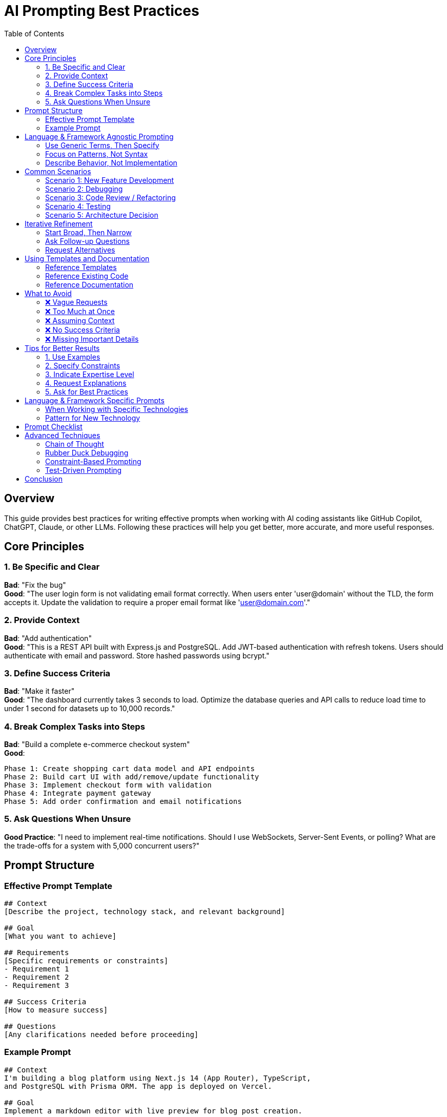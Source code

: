 = AI Prompting Best Practices
:toc: left
:icons: font

== Overview

This guide provides best practices for writing effective prompts when working with AI coding assistants like GitHub Copilot, ChatGPT, Claude, or other LLMs. Following these practices will help you get better, more accurate, and more useful responses.

== Core Principles

=== 1. Be Specific and Clear

*Bad*: "Fix the bug" +
*Good*: "The user login form is not validating email format correctly. When users enter 'user@domain' without the TLD, the form accepts it. Update the validation to require a proper email format like 'user@domain.com'."

=== 2. Provide Context

*Bad*: "Add authentication" +
*Good*: "This is a REST API built with Express.js and PostgreSQL. Add JWT-based authentication with refresh tokens. Users should authenticate with email and password. Store hashed passwords using bcrypt."

=== 3. Define Success Criteria

*Bad*: "Make it faster" +
*Good*: "The dashboard currently takes 3 seconds to load. Optimize the database queries and API calls to reduce load time to under 1 second for datasets up to 10,000 records."

=== 4. Break Complex Tasks into Steps

*Bad*: "Build a complete e-commerce checkout system" +
*Good*: 
[source]
----
Phase 1: Create shopping cart data model and API endpoints
Phase 2: Build cart UI with add/remove/update functionality
Phase 3: Implement checkout form with validation
Phase 4: Integrate payment gateway
Phase 5: Add order confirmation and email notifications
----

=== 5. Ask Questions When Unsure

*Good Practice*: "I need to implement real-time notifications. Should I use WebSockets, Server-Sent Events, or polling? What are the trade-offs for a system with 5,000 concurrent users?"

== Prompt Structure

=== Effective Prompt Template

[source,adoc]
----
## Context
[Describe the project, technology stack, and relevant background]

## Goal
[What you want to achieve]

## Requirements
[Specific requirements or constraints]
- Requirement 1
- Requirement 2
- Requirement 3

## Success Criteria
[How to measure success]

## Questions
[Any clarifications needed before proceeding]
----

=== Example Prompt

[source,adoc]
----
## Context
I'm building a blog platform using Next.js 14 (App Router), TypeScript, 
and PostgreSQL with Prisma ORM. The app is deployed on Vercel.

## Goal
Implement a markdown editor with live preview for blog post creation.

## Requirements
- Support standard markdown syntax (headings, lists, links, images, code blocks)
- Live preview updates as user types
- Syntax highlighting for code blocks
- Image upload with drag-and-drop
- Auto-save drafts every 30 seconds
- Mobile responsive

## Success Criteria
- Users can write and preview markdown in real-time
- No lag or performance issues when typing
- Images upload successfully and display in preview
- Drafts are saved automatically without user intervention

## Questions
- Should we use an existing markdown library or build custom?
- What image storage solution should we use (Vercel Blob, S3, Cloudinary)?
- Do we need offline editing capability?
----

== Language & Framework Agnostic Prompting

=== Use Generic Terms, Then Specify

*Step 1 - Conceptual*:
"I need to implement a caching layer between my application and database to reduce query load. What are my options and their trade-offs?"

*Step 2 - Specific*:
"Based on your recommendations, let's implement Redis caching for my Python Flask application using PostgreSQL."

=== Focus on Patterns, Not Syntax

*Good*: "Implement the Repository pattern to abstract database access" +
*Then*: "Show me how this looks in [your language]"

=== Describe Behavior, Not Implementation

*Bad*: "Create a for loop to iterate through the array" +
*Good*: "Process each item in the collection, transforming strings to uppercase and filtering out empty values"

== Common Scenarios

=== Scenario 1: New Feature Development

[source,adoc]
----
I need to add a feature that allows users to [describe feature].

Current architecture:
- [Describe relevant parts of current system]

Technology stack:
- [List technologies]

User story:
As a [user type], I want to [action], so that [benefit].

Constraints:
- Must work with existing authentication system
- Should support [X] concurrent users
- Must maintain backwards compatibility

Questions:
- How should this integrate with [existing component]?
- What's the best approach for [specific technical challenge]?
----

=== Scenario 2: Debugging

[source,adoc]
----
I'm experiencing [describe the problem].

Expected behavior:
[What should happen]

Actual behavior:
[What actually happens]

Error message:
```
[Paste full error message]
```

Environment:
- [OS, browser, runtime versions]

Code context:
[Paste relevant code]

What I've tried:
- [Attempt 1 and result]
- [Attempt 2 and result]

Questions:
- What could be causing this?
- How can I debug this further?
----

=== Scenario 3: Code Review / Refactoring

[source,adoc]
----
Please review this code for [specific aspects: performance, security, 
maintainability, etc.].

Current code:
```
[Paste code]
```

Context:
[Explain what this code does and why]

Concerns:
- [Specific concern 1]
- [Specific concern 2]

Questions:
- Are there any performance bottlenecks?
- How can I make this more maintainable?
- Are there security vulnerabilities?
- Does this follow best practices for [language/framework]?
----

=== Scenario 4: Testing

[source,adoc]
----
I need to write tests for [component/feature].

Code to test:
```
[Paste code]
```

Testing framework: [Jest, Pytest, JUnit, etc.]

Test coverage needed:
- Happy path scenarios
- Edge cases: [list specific edge cases]
- Error conditions: [list error scenarios]

Requirements:
- Tests should be isolated and independent
- Mock external dependencies (API calls, database)
- Test coverage should be above [X]%

Questions:
- What test cases am I missing?
- How should I structure these tests?
----

=== Scenario 5: Architecture Decision

[source,adoc]
----
I need to make an architectural decision about [topic].

Context:
- Current system: [description]
- Scale: [users, data volume, traffic]
- Team: [size, expertise]
- Timeline: [constraints]

Requirements:
- [Requirement 1]
- [Requirement 2]
- [Requirement 3]

Options I'm considering:
1. [Option 1]: [brief description]
2. [Option 2]: [brief description]
3. [Option 3]: [brief description]

Questions:
- What are the trade-offs between these approaches?
- What are the long-term maintenance implications?
- Which approach scales better?
- What are the cost implications?
- Are there other options I should consider?
----

== Iterative Refinement

=== Start Broad, Then Narrow

*First Prompt*: "I need to implement user authentication. What are my options?"

*Second Prompt*: "Based on your recommendations, let's use OAuth 2.0 with JWT. Walk me through the implementation steps."

*Third Prompt*: "Let's implement step 1: setting up the OAuth provider configuration."

=== Ask Follow-up Questions

- "Can you explain why you recommended [X] over [Y]?"
- "What are the security implications of this approach?"
- "How does this scale if we grow to 1 million users?"
- "What are the maintenance costs of this solution?"

=== Request Alternatives

- "What are alternative approaches to this problem?"
- "Show me a simpler solution, even if less optimal"
- "What would this look like using [different technology]?"

== Using Templates and Documentation

=== Reference Templates

[source]
----
I want to implement [feature]. Please follow the structure from 
@templates/PlanningDoc.adoc to create an implementation plan.
----

=== Reference Existing Code

[source]
----
I need to add similar functionality to what exists in @src/auth/login.ts.
Follow the same patterns and conventions used there.
----

=== Reference Documentation

[source]
----
Create a new React component following the patterns documented 
in @docs/ComponentGuidelines.md.
----

== What to Avoid

=== ❌ Vague Requests

- "Make it better"
- "Fix the code"
- "Optimize this"

=== ❌ Too Much at Once

- "Build a complete CRM system with all features"
- "Implement authentication, authorization, payments, and email in one go"

=== ❌ Assuming Context

- "Update the function" (Which function? What changes?)
- "Use the usual approach" (What's usual for your project?)

=== ❌ No Success Criteria

- "Improve performance" (By how much? For what scenario?)
- "Better error handling" (What does better mean?)

=== ❌ Missing Important Details

- Not mentioning constraints (time, resources, compatibility)
- Omitting relevant technologies or versions
- Leaving out error messages or logs

== Tips for Better Results

=== 1. Use Examples

"Format the output like this: +
`{ id: 1, name: "John", status: "active" }`"

=== 2. Specify Constraints

- "Must work with existing database schema"
- "Cannot add new dependencies"
- "Must complete in under 3 days"
- "Should work in IE 11 and modern browsers"

=== 3. Indicate Expertise Level

- "Explain this as if I'm new to [technology]"
- "I'm familiar with [X] but not [Y]"
- "Assume advanced knowledge of [technology]"

=== 4. Request Explanations

- "Explain why you chose this approach"
- "What are the trade-offs?"
- "Walk me through the logic step by step"

=== 5. Ask for Best Practices

- "What are the best practices for [X] in [language/framework]?"
- "How do production systems typically handle [scenario]?"
- "What are common pitfalls to avoid?"

== Language & Framework Specific Prompts

=== When Working with Specific Technologies

Include in your prompt:

- *Version*: "Using React 18.2" not just "React"
- *Runtime*: "Node.js 20" vs "Node.js 14"
- *Features*: "Using async/await" or "Using TypeScript strict mode"

=== Pattern for New Technology

[source]
----
I'm new to [technology]. I need to [accomplish task].

My background:
- Familiar with: [similar technologies]
- Experience level: [beginner/intermediate/advanced in related area]

Please:
1. Explain key concepts I need to understand
2. Show me the idiomatic way to do this in [technology]
3. Point out common mistakes to avoid
4. Provide a complete, working example
----

== Prompt Checklist

Before submitting a prompt, check:

[%interactive]
* [ ] *Context provided*: Technology stack, current state, constraints
* [ ] *Goal is clear*: What you want to achieve is unambiguous
* [ ] *Requirements listed*: Specific requirements are enumerated
* [ ] *Success criteria defined*: How to measure success
* [ ] *Questions asked*: Anything unclear is explicitly questioned
* [ ] *Examples included*: Sample input/output or similar existing code
* [ ] *Scope is reasonable*: Task is appropriately sized
* [ ] *Terminology is correct*: Using accurate technical terms

== Advanced Techniques

=== Chain of Thought

Ask the AI to think through the problem:

"Before implementing, walk me through:
1. What are the main components needed?
2. How do they interact?
3. What are potential issues?
4. Then show me the implementation"

=== Rubber Duck Debugging

"I'm stuck on [problem]. Let me explain what I'm trying to do and what I've tried. Can you help me think through this?"

=== Constraint-Based Prompting

"Solve [problem] with these constraints:
- No external libraries
- Must work in [environment]
- Performance: < 100ms
- Code must be under 50 lines"

=== Test-Driven Prompting

"First, write tests for [functionality]. Then implement the code that makes those tests pass."

== Conclusion

Effective AI prompting is a skill that improves with practice. The key principles:

1. *Be specific and provide context*
2. *Define success criteria*
3. *Break complex tasks into steps*
4. *Ask questions when unsure*
5. *Iterate and refine*

The AI is your collaborative partner. The more information you provide and the clearer your goals, the better the results you'll get.

